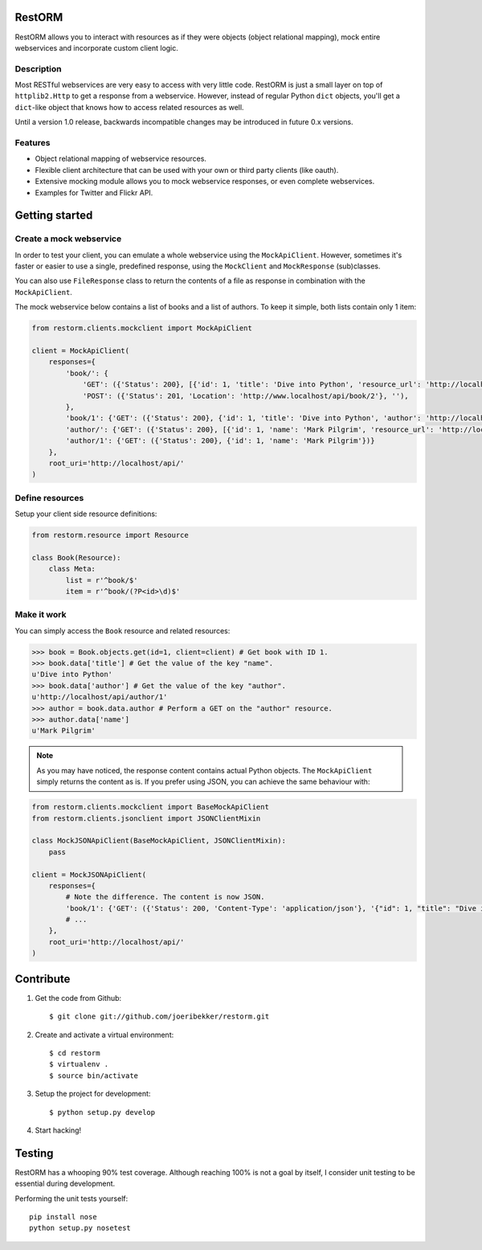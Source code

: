 .. image:: https://secure.travis-ci.org/joeribekker/restorm.png?branch=develop
    :alt: Build Status
    :target: http://travis-ci.org/joeribekker/restorm

RestORM
=======

RestORM allows you to interact with resources as if they were objects (object
relational mapping), mock entire webservices and incorporate custom client
logic.

Description
-----------

Most RESTful webservices are very easy to access with very little code.
RestORM is just a small layer on top of ``httplib2.Http`` to get a response 
from a webservice. However, instead of regular Python ``dict`` objects, you'll
get a ``dict``-like object that knows how to access related resources as well.

Until a version 1.0 release, backwards incompatible changes may be introduced
in future 0.x versions.

Features
--------

* Object relational mapping of webservice resources.
* Flexible client architecture that can be used with your own or third party
  clients (like oauth).
* Extensive mocking module allows you to mock webservice responses, or even 
  complete webservices.
* Examples for Twitter and Flickr API.

Getting started
===============

Create a mock webservice
------------------------

In order to test your client, you can emulate a whole webservice using the
``MockApiClient``. However, sometimes it's faster or easier to use a single, 
predefined response, using the ``MockClient`` and ``MockResponse`` 
(sub)classes.

You can also use ``FileResponse`` class to return the contents of a file as 
response in combination with the ``MockApiClient``.

The mock webservice below contains a list of books and a list of authors. To 
keep it simple, both lists contain only 1 item:

.. sourcecode:: python

    from restorm.clients.mockclient import MockApiClient
    
    client = MockApiClient(
        responses={
            'book/': {
                'GET': ({'Status': 200}, [{'id': 1, 'title': 'Dive into Python', 'resource_url': 'http://localhost/api/book/1'}]),
                'POST': ({'Status': 201, 'Location': 'http://www.localhost/api/book/2'}, ''),
            },
            'book/1': {'GET': ({'Status': 200}, {'id': 1, 'title': 'Dive into Python', 'author': 'http://localhost/api/author/1'})},
            'author/': {'GET': ({'Status': 200}, [{'id': 1, 'name': 'Mark Pilgrim', 'resource_url': 'http://localhost/author/1'}])},
            'author/1': {'GET': ({'Status': 200}, {'id': 1, 'name': 'Mark Pilgrim'})}
        },
        root_uri='http://localhost/api/'
    )

Define resources
----------------

Setup your client side resource definitions:

.. sourcecode:: python

    from restorm.resource import Resource
    
    class Book(Resource):
        class Meta:
            list = r'^book/$'
            item = r'^book/(?P<id>\d)$'

Make it work
------------

You can simply access the ``Book`` resource and related resources:

.. sourcecode:: python

    >>> book = Book.objects.get(id=1, client=client) # Get book with ID 1.
    >>> book.data['title'] # Get the value of the key "name".
    u'Dive into Python'
    >>> book.data['author'] # Get the value of the key "author".
    u'http://localhost/api/author/1'
    >>> author = book.data.author # Perform a GET on the "author" resource.
    >>> author.data['name']
    u'Mark Pilgrim'


.. note:: As you may have noticed, the response content contains actual Python 
    objects. The ``MockApiClient`` simply returns the content as is. If you 
    prefer using JSON, you can achieve the same behaviour with:

.. sourcecode:: python

        from restorm.clients.mockclient import BaseMockApiClient
        from restorm.clients.jsonclient import JSONClientMixin
        
        class MockJSONApiClient(BaseMockApiClient, JSONClientMixin):
            pass
            
        client = MockJSONApiClient(
            responses={
                # Note the difference. The content is now JSON.
                'book/1': {'GET': ({'Status': 200, 'Content-Type': 'application/json'}, '{"id": 1, "title": "Dive into Python", "author": "http://localhost/api/author/1"}',
                # ...
            },
            root_uri='http://localhost/api/'
        )


Contribute
==========

#. Get the code from Github::

    $ git clone git://github.com/joeribekker/restorm.git

#. Create and activate a virtual environment::

    $ cd restorm
    $ virtualenv .
    $ source bin/activate

#. Setup the project for development::

    $ python setup.py develop

#. Start hacking!

Testing
=======

RestORM has a whooping 90% test coverage. Although reaching 100% is not a goal
by itself, I consider unit testing to be essential during development.

Performing the unit tests yourself::

    pip install nose
    python setup.py nosetest

